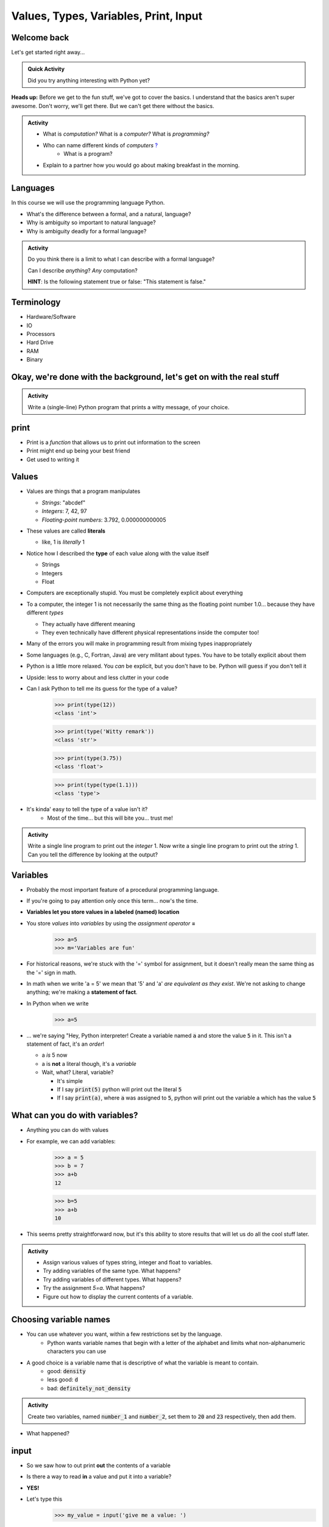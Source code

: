 **************************************
Values, Types, Variables, Print, Input
**************************************

Welcome back
============

Let's get started right away...

.. admonition:: Quick Activity
    :class: activity

    Did you try anything interesting with Python yet?
   
   
**Heads up:** Before we get to the fun stuff, we've got to cover the basics. I understand that the basics aren't super awesome. Don't worry, we'll get there. But we can't get there without the basics.


.. admonition:: Activity
    :class: activity

    *  What is *computation?* What is a *computer?* What is *programming?*
    *  Who can name different kinds of *computers* `? <https://en.wikipedia.org/wiki/Computer#Unconventional_computers>`_
	*  What is a program?
    *  Explain to a partner how you would go about making breakfast in the morning.
   
   
   
Languages
=========

In this course we will use the programming language Python.

*  What's the difference between a formal, and a natural, language?
*  Why is ambiguity so important to natural language?
*  Why is ambiguity deadly for a formal language?

.. admonition:: Activity
    :class: activity

    Do you think there is a limit to what I can describe with a formal language? 

    Can I describe *anything*? *Any* computation? 

    **HINT**: Is the following statement true or false: "This statement is false."
   
   

Terminology
===========

* Hardware/Software
* IO 
* Processors
* Hard Drive
* RAM
* Binary
   
   
Okay, we're done with the background, let's get on with the real stuff
======================================================================

.. admonition:: Activity
    :class: activity

    Write a (single-line) Python program that prints a witty message, of your choice.   
   

print
=====

*  Print is a *function* that allows us to print out information to the screen
*  Print might end up being your best friend
*  Get used to writing it
   
   
Values 
======

*  Values are things that a program manipulates

   *  *Strings*: "abcdef"
   *  *Integers*: 7, 42, 97
   *  *Floating-point numbers*: 3.792, 0.000000000005

*  These values are called **literals**
   
   *  like, 1 is *literally* 1  

*  Notice how I described the **type** of each value along with the value itself
   
   *  Strings
   *  Integers
   *  Float
   
*  Computers are exceptionally stupid. You must be completely explicit about everything

*  To a computer, the integer 1 is not necessarily the same thing as the floating point number 1.0... because they have different *types*

   *  They actually have different meaning
   *  They even technically have different physical representations inside the computer too!

* Many of the errors you will make in programming result from mixing types inappropriately
* Some languages (e.g., C, Fortran, Java) are very militant about types. You have to be totally explicit about them
* Python is a little more relaxed. You *can* be explicit, but you don't have to be. Python will guess if you don't tell it
* Upside: less to worry about and less clutter in your code


* Can I ask Python to tell me its guess for the type of a value?
    >>> print(type(12))
    <class 'int'>
    
    >>> print(type('Witty remark'))
    <class 'str'>
	
    >>> print(type(3.75))
    <class 'float'>
	
    >>> print(type(type(1.1)))
    <class 'type'>


* It's kinda' easy to tell the type of a value isn't it?
    * Most of the time... but this will bite you... trust me!


.. admonition:: Activity
    :class: activity

    Write a single line program to print out the *integer* 1. Now write a single line program to print out the *string* 1. Can you tell the difference by looking at the output?   

   
Variables
=========

*  Probably the most important feature of a procedural programming language.
*  If you're going to pay attention only once this term... now's the time.
*  **Variables let you store values in a labeled (named) location**
*  You store *values* into *variables* by using the *assignment operator* **=**	
    >>> a=5
    >>> m='Variables are fun'
	
*  For historical reasons, we're stuck with the '=' symbol for assignment, but it doesn't really mean the same thing as the '=' sign in math.
*  In math when we write 'a = 5' we mean that '5' and 'a' *are equivalent as they exist*. We're not asking to change anything; we're making a **statement of fact**.   
   
*  In Python when we write
    >>> a=5
*  ... we're saying "Hey, Python interpreter! Create a variable named :code:`a` and store the value :code:`5` in it. This isn't a statement of fact, it's an *order*!  

   *  a *is* 5 now
   *  a is **not** a literal though, it's a *variable*
   *  Wait, what? Literal, variable?
        
      *  It's simple
      *  If I say :code:`print(5)` python will print out the literal :code:`5`
      *  If I say :code:`print(a)`, where :code:`a` was assigned to :code:`5`, python will print out the variable a which has the value :code:`5`

What can you do with variables?
===============================

* Anything you can do with values
* For example, we can add variables:
    >>> a = 5
    >>> b = 7
    >>> a+b
    12
    
    >>> b=5
    >>> a+b
    10
	
* This seems pretty straightforward now, but it's this ability to store results that will let us do all the cool stuff later.   
   
   
.. admonition:: Activity
    :class: activity

    * Assign various values of types string, integer and float to variables. 
    * Try adding variables of the same type. What happens? 
    * Try adding variables of different types. What happens? 
    * Try the assignment *5=a*. What happens?
    * Figure out how to display the current contents of a variable.   
   

Choosing variable names
=======================

* You can use whatever you want, within a few restrictions set by the language.
    * Python wants variable names that begin with a letter of the alphabet and limits what non-alphanumeric characters you can use
* A good choice is a variable name that is descriptive of what the variable is meant to contain. 
    * good: :code:`density`
    * less good: :code:`d`
    * bad: :code:`definitely_not_density`

.. admonition:: Activity
    :class: activity

    Create two variables, named :code:`number_1` and :code:`number_2`, set them to :code:`20` and :code:`23` respectively, then add them.

* What happened? 


	
   
input
=====

* So we saw how to out print **out** the contents of a variable
* Is there a way to read **in** a value and put it into a variable?
* **YES!**

* Let's type this
	>>> my_value = input('give me a value: ')

* The string between the parentheses is what will be displayed to the user 
    * We can leave it blank too, but nothing will be printed out (this is important for Kattis)
        >>> my_value = input()
        
* The program will wait for the user to enter a value
* After a value is entered, it will be stored in the variable :code:`myValue`

.. admonition:: Activity
    :class: activity

    * Read in some value into the computer. 
    * Print out the value you inputted.
    * What is the type of the value? How can I test this?
   
* What if we want it to be an int?

    >>> my_value = input('give me a value: ')
    >>> my_value = int(my_value)

or	
	
    >>> my_value = int(input('give me a value: '))
		
	
* We can actually use this idea to convert types.
   * int will convert something to an int
   * str will convert something to a string
   * float will convert something to a float
   
but...

    >>> int('hi')
    ValueError: invalid literal for int() with base 10: 'hi'
	
So it will only work if it's a valid thing to ask


Statements
==========

* A **statement** is an order to Python: "*do something*"
* An *instruction* that can be *executed* by Python
* You type in the statement into the interpreter, press Enter, and Python does what you asked (or at least tries to)
* If you type a series of statements into Colab and press run, Python does what you asked (or, again, at least tries to)
* Some statements produce immediate output, some just change things 'behind the scenes'
* We've already been using assignment statements (:code:`=`), prints, inputs, and there are A LOT more

Expressions
===========

* An **expression** is, roughly, a thing that can be crunched down to a **value**.
* More precisely, an expression is a combination of:
   * literal values (e.g., :code:`5`)
   * variables (e.g., :code:`my_variable`)
   * operators (e.g., :code:`+`)
	>>> my_variable = 87
	>>> print(leppard * 2 + 7)
	181   
   
   
Operators
=========

* **Operators** are symbols that tell Python to perform computations on expressions.
   * e.g., +, -, \*, / 

   
.. admonition:: Activity
    :class: activity

    Generate expressions to: 

    * 1) Add two variables 
    * 2) Multiply two variables 
    * 4) Divide result of step 3 by the result of step 1
    * 3) Add a third variable to the result of step 2


    * Convert a temperature in Celsius to Fahrenheit.  

      * `But I don't know how to convert Celsius to Fahrenheit!!!! <https://www.google.com/search?sxsrf=ACYBGNR8TzZ_PzGMU9aXJ2I1VNjrV2XESg%3A1566411780922&source=hp&ei=BIxdXfP-NZLr-gTIp7v4CQ&q=how+to+convert+c+to+f>`_   
      .. raw:: html


Are operators just for numbers?
===============================

* Nope! Values of all sorts have operators that work on 'em.

.. admonition:: Activity
    :class: activity
   
    * Experiment with the operators you know on *strings* (instead of just integers). 
    * Which ones work? What do they do? 
    * Try mixing strings and integers with various operators. What happens there?

   
Doing sequences of things
=========================

* So far we've just been entering one line at a time into the Python.
* That's not going to scale very well for most of the stuff we want to do...
* You can store an (arbitrarily long) series of statements in Colab (or in a file), and then ask Python to run that file for you.
* Python will execute each line of the file, in order, as if you'd typed them in.


.. admonition:: Activity
    :class: activity

    Consider the sentence :code:`Learning programming is fun`. Write a program that stores *each word* of that sentence in it's own variable, and then prints the whole sentence to the screen, *using only a single print statement*.


   
For next class
==============

* Read the rest of `chapter 2 of the text <http://openbookproject.net/thinkcs/python/english3e/variables_expressions_statements.html>`_
* Read `chapter 4 of the text <http://openbookproject.net/thinkcs/python/english3e/functions.html>`_   